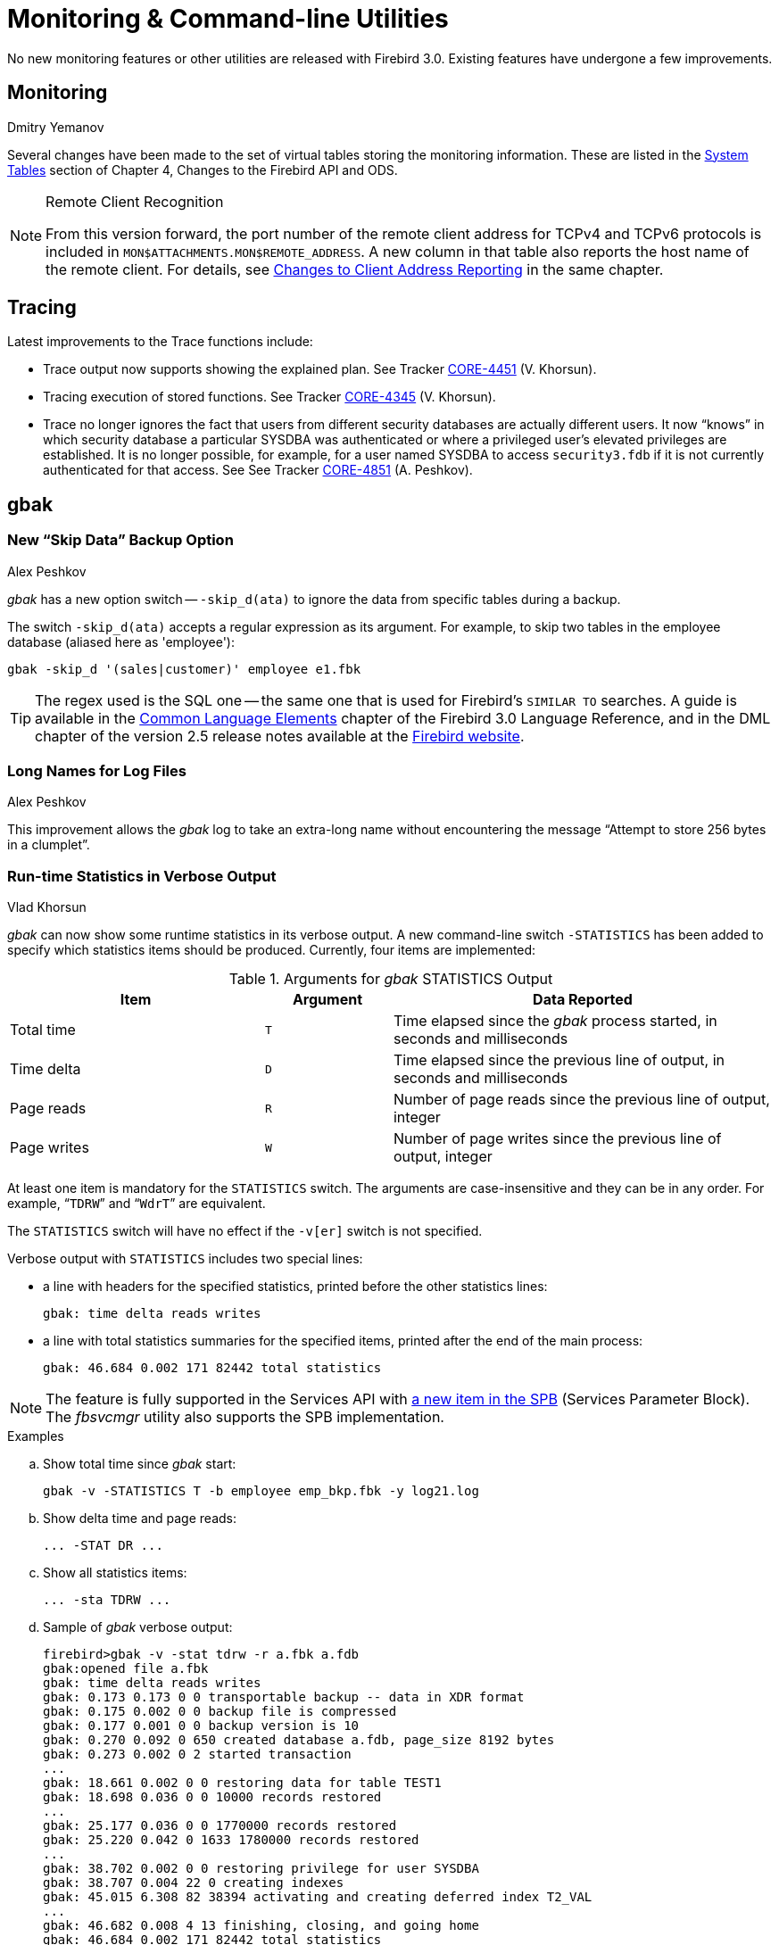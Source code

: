 [[rnfb30-util]]
= Monitoring & Command-line Utilities

No new monitoring features or other utilities are released with Firebird 3.0.
Existing features have undergone a few improvements.

[[rnfb30-util-mon]]
== Monitoring
Dmitry Yemanov

Several changes have been made to the set of virtual tables storing the monitoring information.
These are listed in the <<rnfb3-apiods-montables-chgs,System Tables>> section of Chapter 4, Changes to the Firebird API and ODS.

.Remote Client Recognition
[NOTE]
====
From this version forward, the port number of the remote client address for TCPv4 and TCPv6 protocols is included in `MON$ATTACHMENTS.MON$REMOTE_ADDRESS`.
A new column in that table also reports the host name of the remote client.
For details, see <<rnfb3-apiods-montables-reporting,Changes to Client Address Reporting>> in the same chapter.
====

[[rnfb30-util-trace]]
== Tracing

Latest improvements to the Trace functions include:

* Trace output now supports showing the explained plan.
See Tracker http://tracker.firebirdsql.org/browse/CORE-4451[CORE-4451] (V. Khorsun).
* Tracing execution of stored functions.
See Tracker http://tracker.firebirdsql.org/browse/CORE-4345[CORE-4345] (V. Khorsun).
* Trace no longer ignores the fact that users from different security databases are actually different users.
It now "`knows`" in which security database a particular SYSDBA was authenticated or where a privileged user's elevated privileges are established.
It is no longer possible, for example, for a user named SYSDBA to access `security3.fdb` if it is not currently authenticated for that access.
See See Tracker http://tracker.firebirdsql.org/browse/CORE-4851[CORE-4851] (A. Peshkov).

[[rnfb30-util-gbak]]
== gbak

[[rnfb30-util-gbak-skipdata]]
=== New "`Skip Data`" Backup Option
Alex Peshkov

_gbak_ has a new option switch -- `-skip_d(ata)` to ignore the data from specific tables during a backup.

The switch `-skip_d(ata)` accepts a regular expression as its argument.
For example, to skip two tables in the employee database (aliased here as 'employee'):

[source]
----
gbak -skip_d '(sales|customer)' employee e1.fbk
----

[TIP]
====
The regex used is the SQL one -- the same one that is used for Firebird's `SIMILAR TO` searches.
A guide is available in the https://firebirdsql.org/file/documentation/html/en/refdocs/fblangref30/firebird-30-language-reference.html#fblangref30-commons-predsimilarto[Common Language Elements] chapter of the Firebird 3.0 Language Reference, and in the DML chapter of the version 2.5 release notes available at the https://firebirdsql.org/file/documentation/release_notes/html/en/2_5/rnfb25-dml.html#rnfb25-dml-regex[Firebird website].
====

[[rnfb30-util-gbak-longfilename]]
=== Long Names for Log Files
Alex Peshkov

This improvement allows the _gbak_ log to take an extra-long name without encountering the message "`Attempt to store 256 bytes in a clumplet`".

[[rnfb30-util-gbakstats]]
=== Run-time Statistics in Verbose Output
Vlad Khorsun

_gbak_ can now show some runtime statistics in its verbose output.
A new command-line switch `-STATISTICS` has been added to specify which statistics items should be produced.
Currently, four items are implemented:

[[rnfb30-util-tbl-gbakstats]]
.Arguments for _gbak_ STATISTICS Output
[cols="<2,^1m,<3", options="header", stripes="none"]
|===
<| Item
^| Argument
<| Data Reported

|Total time
|T
|Time elapsed since the _gbak_ process started, in seconds and milliseconds

|Time delta
|D
|Time elapsed since the previous line of output, in seconds and milliseconds

|Page reads
|R
|Number of page reads since the previous line of output, integer

|Page writes
|W
|Number of page writes since the previous line of output, integer
|===

At least one item is mandatory for the `STATISTICS` switch.
The arguments are case-insensitive and they can be in any order.
For example, "```TDRW```" and "```WdrT```" are equivalent.

The `STATISTICS` switch will have no effect if the `-v[er]` switch is not specified.

Verbose output with `STATISTICS` includes two special lines:

* a line with headers for the specified statistics, printed before the other statistics lines:
+
[source]
----
gbak: time delta reads writes
----
* a line with total statistics summaries for the specified items, printed after the end of the main process:
+
[source]
----
gbak: 46.684 0.002 171 82442 total statistics
----

[NOTE]
====
The feature is fully supported in the Services API with <<rnfb30-api-spb-gbakstats,a new item in the SPB>> (Services Parameter Block).
The _fbsvcmgr_ utility also supports the SPB implementation.
====

.Examples
[loweralpha]
. Show total time since _gbak_ start:
+
[source]
----
gbak -v -STATISTICS T -b employee emp_bkp.fbk -y log21.log
----
. Show delta time and page reads:
+
[source]
----
... -STAT DR ...
----
. Show all statistics items:
+
[source]
----
... -sta TDRW ...
----
. Sample of _gbak_ verbose output:
+
[source]
----
firebird>gbak -v -stat tdrw -r a.fbk a.fdb
gbak:opened file a.fbk
gbak: time delta reads writes
gbak: 0.173 0.173 0 0 transportable backup -- data in XDR format
gbak: 0.175 0.002 0 0 backup file is compressed
gbak: 0.177 0.001 0 0 backup version is 10
gbak: 0.270 0.092 0 650 created database a.fdb, page_size 8192 bytes
gbak: 0.273 0.002 0 2 started transaction
...
gbak: 18.661 0.002 0 0 restoring data for table TEST1
gbak: 18.698 0.036 0 0 10000 records restored
...
gbak: 25.177 0.036 0 0 1770000 records restored
gbak: 25.220 0.042 0 1633 1780000 records restored
...
gbak: 38.702 0.002 0 0 restoring privilege for user SYSDBA
gbak: 38.707 0.004 22 0 creating indexes
gbak: 45.015 6.308 82 38394 activating and creating deferred index T2_VAL
...
gbak: 46.682 0.008 4 13 finishing, closing, and going home
gbak: 46.684 0.002 171 82442 total statistics
gbak:adjusting the ONLINE and FORCED WRITES flags
----

.See also
Tracker ticket http://tracker.firebirdsql.org/browse/CORE-1999[CORE-1999]

[[rnfb30-util-gbak-returncode]]
=== New Return Code
Alex Peshkov

From version 3.0.1, _gbak_ returns a non-zero result code when restore fails on creating and activating a deferred user index.

[[rnfb30-util-gsec]]
== gsec

The _gsec_ utility is deprecated from Firebird 3 forward.
This means you are encouraged to use the new <<rnfb30-access-sql,SQL features for managing access>> described in Chapter 7, Security, in preference to existing equivalents provided by _gsec_.

[IMPORTANT]
====
_gsec_ will continue to work with `security3.fdb`.
However, it does not work with alternative security databases.
====

[[rnfb30-util-isql]]
== isql

[[rnfb30-util-isql-setexplain]]
=== SET EXPLAIN Extensions for Viewing Detailed Plans
Dmitry Yemanov

A new `SET` option is added: `SET EXPLAIN [ON | OFF]`.
It extends the `SET PLAN` option to report the <<rnfb30-dml-planoutput,explained plan>> instead of the standard one.

If `SET PLAN` is omitted, then `SET EXPLAIN` turns the plan output on.
`SET PLANONLY` works as in previous versions.

.Usage options
`SET PLAN`::
simple plan + query execution

`SET PLANONLY`::
simple plan, no query execution

`SET PLAN` + `SET EXPLAIN`::
explained plan + query execution

`SET PLAN` + `SET EXPLAIN` + `SET PLANONLY`::
explained plan, no query execution

`SET EXPLAIN`::
explained plan + query execution

`SET EXPLAIN` + `SET PLANONLY`::
explained plan, no query execution

[[rnfb30-util-isql-extract]]
=== Metadata Extract
Claudio Valderrama C.

The metadata extract tool (`-[e]x[tract]` switch) was improved to create a script that takes the dependency order of objects properly into account.

A label has also been added, reflecting the _deterministic_  flag for stored functions.
(A. dos Santos Fernandes)

[[rnfb30-util-isql-input]]
=== Path to INPUT Files
Adriano dos Santos Fernandes

The `INPUT` command will now use a relative path based on the directory of the last-opened, unclosed file in the chain to locate the next file.

[[rnfb30-util-isql-cmdbuffer]]
=== Command Buffer Size Increase
Adriano dos Santos Fernandes

The size of the _isql_ command buffer has increased from 64 KB to 10 MB to match the new engine limits.
See Tracker ticket http://tracker.firebirdsql.org/browse/CORE-4148[CORE-4148].

[[rnfb30-util-isql-deterministic]]
=== _Deterministic_ Label for Stored Functions
Adriano dos Santos Fernandes

A label was added in the `SHOW FUNCTION` command reflecting the _deterministic_ flag for stored functions.

See Tracker item http://tracker.firebirdsql.org/browse/CORE-4940[CORE-4940].

[[rnfb30-util-fblockprint]]
== fb_lock_print

[[rnfb30-util-fblockprint-inputargs]]
=== Input Arguments
Dmitry Yemanov

_fb_lock_print_ now accepts 32-bit integers as the input arguments for seconds and intervals.
Previously they were limited to `SMALLINT`.

[[rnfb30-util-fblockprint-usability]]
=== Usability Improvements
Vlad Khorsun

A few other small improvements:

. More detailed usage help is available from the command line (`-help`).
. Events history and list of owners are no longer output by default: they may be requested explicitly if required.
Header-only is the new default.
. New `-o[wners]` switch to print only owners (locks) with pending requests

[[rnfb30-util-gfix]]
== gfix

[[rnfb30-util-gfix-nolinger]]
=== -NoLinger Switch
Alex Peshkov

_gfix_ has a new switch `-NoLinger` to provide a one-off override to the `LINGER` setting of a database.

For information regarding `LINGER`, see <<rnfb30-ddl-enhance-linger,the write-up in the DDL chapter>>.

[[rnfb30-util-gfix-icu]]
=== -icu switch

_gfix_ has a new switch `-icu` to update ICU-dependent collations and rebuild dependent indices.

This can be used to make indices usable again when moving databases -- without backup and restore -- between Firebird instances using different ICU versions, or when the ICU version used by a Firebird instance changed (for example on Linux, when Firebird uses the ICU provided by the OS, and ICU was updated by an OS update).

[[rnfb30-util-gfix-validation]]
=== Improvements to Validation Messages
Vlad Khorsun

* Critical validation messages are now split from minor ones
* The table name is now returned in the text of validation contraint error messages, to help identify the error context

[[rnfb30-util-other]]
== Other Tweaks

Some implementation annoyances were cleared up in several utilities.

[[rnfb30-util-other-all]]
=== All Command-line Utilities

[[rnfb30-util-other-dbpath]]
==== Resolution of Database Path
Alex Peshkov

All utilities resolve database paths in `databases.conf` when they need to access a database file directly.
But not all of them would follow the same rules when expanding a database name.
Now, they do.

[[rnfb30-util-other-helpversion]]
==== Help and Version Information
Claudio Valderrama C.

All command-line utilities except _gpre_ and _qli_ now present help and version information in a unified and coherent way.

No info yet at http://tracker.firebirdsql.org/browse/CORE-2540[CORE-2540].

[[rnfb30-util-other-hardcodedmsg]]
=== Hard-coded Messages Replaced
Claudio Valderrama C.

Hard-coded messages were replaced with the regular parameterised-style ones in _tracemanager_ and _nbackup_.

[[rnfb30-util-other-switchcleanup]]
=== Arbitrary Switch Syntax Clean-up
Claudio Valderrama C.

Switch options in _qli_ and _nbackup_ were made to check the correctness (or not) of the abbreviated switch options presented.
